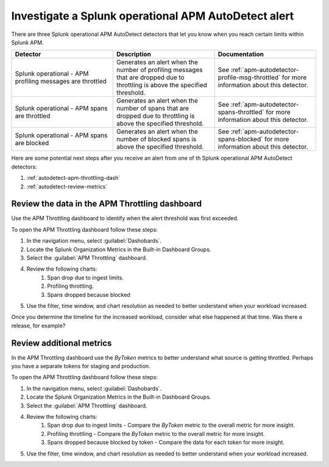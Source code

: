 .. _autodetect-splunk-op-apm:

Investigate a Splunk operational APM AutoDetect alert
****************************************************************************

There are three Splunk operational APM AutoDetect detectors that let you know when you reach certain limits within Splunk APM. 

.. list-table::
   :header-rows: 1
   :widths: 33 33 33

   * - Detector
     - Description
     - Documentation
   
   * - Splunk operational - APM profiling messages are throttled 
     - Generates an alert when the number of profiling messages that are dropped due to throttling is above the specified threshold.
     - See :ref:`apm-autodetector-profile-msg-throttled` for more information about this detector.

   * - Splunk operational - APM spans are throttled
     - Generates an alert when the number of spans that are dropped due to throttling is above the specified threshold.
     - See :ref:`apm-autodetector-spans-throttled` for more information about this detector.

   * - Splunk operational - APM spans are blocked
     - Generates an alert when the number of blocked spans is above the specified threshold.
     - See :ref:`apm-autodetector-spans-blocked` for more information about this detector.


Here are some potential next steps after you receive an alert from one of th Splunk operational APM AutoDetect detectors: 

#. :ref:`autodetect-apm-throttling-dash`
#. :ref:`autodetect-review-metrics`

.. _autodetect-apm-throttling-dash:

Review the data in the APM Throttling dashboard
===========================================================================================

Use the APM Throttling dashboard to identify when the alert threshold was first exceeded.

To open the APM Throttling dashboard follow these steps:

#. In the navigation menu, select :guilabel:`Dashobards`.
#. Locate the Splunk Organization Metrics in the Built-in Dashboard Groups.
#. Select the :guilabel:`APM Throttling` dashboard. 
#. Review the following charts:
    #. Span drop due to ingest limits.
    #. Profiling throttling.
    #. Spans dropped because blocked
#. Use the filter, time window, and chart resolution as needed to better understand when your workload increased.

Once you determine the timeline for the increased workload, consider what else happened at that time. Was there a release, for example? 

.. _autodetect-review-metrics:

Review additional metrics
===========================

In the APM Throttling dashboard use the `ByToken` metrics to better understand what source is getting throttled. Perhaps you have a separate tokens for staging and production. 

To open the APM Throttling dashboard follow these steps:

#. In the navigation menu, select :guilabel:`Dashobards`.
#. Locate the Splunk Organization Metrics in the Built-in Dashboard Groups.
#. Select the :guilabel:`APM Throttling` dashboard. 
#. Review the following charts:
    #. Span drop due to ingest limits - Compare the `ByToken` metric to the overall metric for more insight.
    #. Profiling throttling - Compare the `ByToken` metric to the overall metric for more insight.
    #. Spans dropped because blocked by token - Compare the data for each token for more insight. 
#. Use the filter, time window, and chart resolution as needed to better understand when your workload increased.
